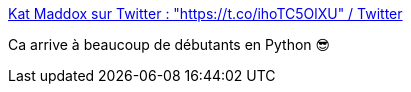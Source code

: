 :jbake-type: post
:jbake-status: published
:jbake-title: Kat Maddox sur Twitter : "https://t.co/ihoTC5OlXU" / Twitter
:jbake-tags: python,programming,humour,_mois_avr.,_année_2021
:jbake-date: 2021-04-21
:jbake-depth: ../
:jbake-uri: shaarli/1619007994000.adoc
:jbake-source: https://nicolas-delsaux.hd.free.fr/Shaarli?searchterm=https%3A%2F%2Ftwitter.com%2Fctrlshifti%2Fstatus%2F1384749873862348800&searchtags=python+programming+humour+_mois_avr.+_ann%C3%A9e_2021
:jbake-style: shaarli

https://twitter.com/ctrlshifti/status/1384749873862348800[Kat Maddox sur Twitter : "https://t.co/ihoTC5OlXU" / Twitter]

Ca arrive à beaucoup de débutants en Python 😎
